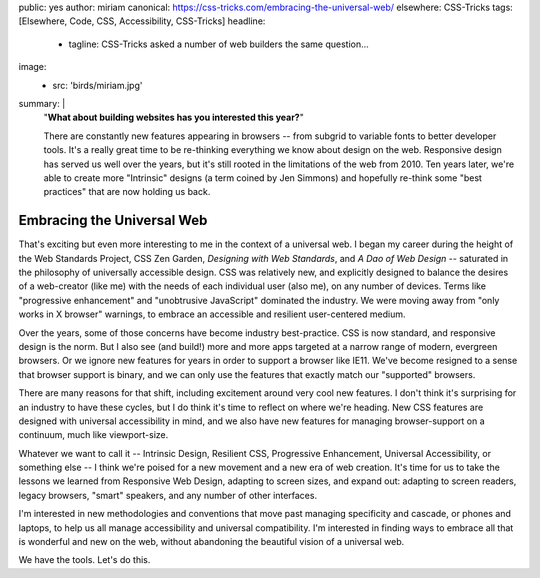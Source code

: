 public: yes
author: miriam
canonical: https://css-tricks.com/embracing-the-universal-web/
elsewhere: CSS-Tricks
tags: [Elsewhere, Code, CSS, Accessibility, CSS-Tricks]
headline:
  - tagline: CSS-Tricks asked a number of web builders the same question…
image:
  - src: 'birds/miriam.jpg'
summary: |
  "**What about building websites has you interested this year?**"

  There are constantly new features appearing in browsers --
  from subgrid to variable fonts to better developer tools.
  It's a really great time to be
  re-thinking everything we know about design on the web.
  Responsive design has served us well over the years,
  but it's still rooted in the limitations of the web from 2010.
  Ten years later, we're able to create more "Intrinsic" designs
  (a term coined by Jen Simmons)
  and hopefully re-think some "best practices"
  that are now holding us back.


Embracing the Universal Web
===========================

That's exciting
but even more interesting to me in the context of a universal web.
I began my career during the height of the Web Standards Project,
CSS Zen Garden, *Designing with Web Standards*,
and *A Dao of Web Design* --
saturated in the philosophy of universally accessible design.
CSS was relatively new,
and explicitly designed to balance the desires of a web-creator (like me)
with the needs of each individual user (also me),
on any number of devices.
Terms like "progressive enhancement"
and "unobtrusive JavaScript" dominated the industry.
We were moving away from "only works in X browser" warnings,
to embrace an accessible and resilient user-centered medium.

Over the years,
some of those concerns have become industry best-practice.
CSS is now standard, and responsive design is the norm.
But I also see (and build!) more and more apps
targeted at a narrow range of modern, evergreen browsers.
Or we ignore new features for years in order to support a browser like IE11.
We've become resigned to a sense that browser support is binary,
and we can only use the features that exactly match
our "supported" browsers.

There are many reasons for that shift,
including excitement around very cool new features.
I don't think it's surprising for an industry to have these cycles,
but I do think it's time to reflect on where we're heading.
New CSS features are designed with universal accessibility in mind,
and we also have new features for managing browser-support on a continuum,
much like viewport-size.

Whatever we want to call it --
Intrinsic Design, Resilient CSS, Progressive Enhancement,
Universal Accessibility, or something else --
I think we're poised for a new movement
and a new era of web creation.
It's time for us to take the lessons we learned from Responsive Web Design,
adapting to screen sizes,
and expand out:
adapting to screen readers, legacy browsers,
"smart" speakers, and any number of other interfaces.

I'm interested in new methodologies and conventions
that move past managing specificity and cascade,
or phones and laptops,
to help us all manage accessibility and universal compatibility.
I'm interested in finding ways to embrace
all that is wonderful and new on the web,
without abandoning the beautiful vision of a universal web.

We have the tools. Let's do this.
